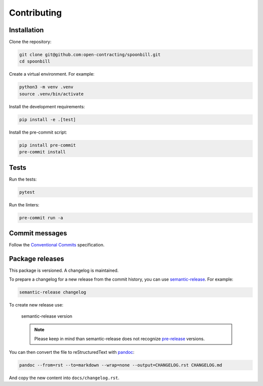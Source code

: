 Contributing
============

Installation
------------

Clone the repository:

.. code-block:: bash

   git clone git@github.com:open-contracting/spoonbill.git
   cd spoonbill

Create a virtual environment. For example:

.. code-block:: bash

   python3 -m venv .venv
   source .venv/bin/activate

Install the development requirements:

.. code-block:: bash

   pip install -e .[test]

Install the pre-commit script:

.. code-block:: bash

   pip install pre-commit
   pre-commit install

Tests
-----

Run the tests:

.. code-block:: bash

   pytest

Run the linters:

.. code-block:: bash

   pre-commit run -a

Commit messages
---------------

Follow the `Conventional Commits <https://www.conventionalcommits.org/en/v1.0.0/>`_ specification.

Package releases
----------------

This package is versioned. A changelog is maintained.

To prepare a changelog for a new release from the commit history, you can use `semantic-release <https://github.com/relekang/python-semantic-release>`_. For example:

.. code-block:: bash

   semantic-release changelog

To create new release use:

   .. code-block:: bash

   semantic-release version

   .. note::
      Please keep in mind than semantic-release does not recognize `pre-release <https://github.com/relekang/python-semantic-release/issues/267>`_ versions.

You can then convert the file to reStructuredText with `pandoc <https://pandoc.org>`_:

.. code-block:: bash

   pandoc --from=rst --to=markdown --wrap=none --output=CHANGELOG.rst CHANGELOG.md

And copy the new content into ``docs/changelog.rst``.
